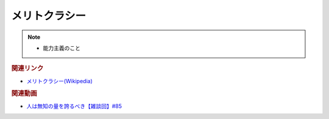 メリトクラシー
==========================================================
.. note:: 
  * 能力主義のこと

.. rubric:: 関連リンク
* `メリトクラシー(Wikipedia) <https://ja.wikipedia.org/wiki/メリトクラシー>`_ 

.. rubric:: 関連動画
* `人は無知の量を誇るべき【雑談回】#85`_
  
.. _人は無知の量を誇るべき【雑談回】#85: https://www.youtube.com/watch?v=Z0KLBPiRrOY

